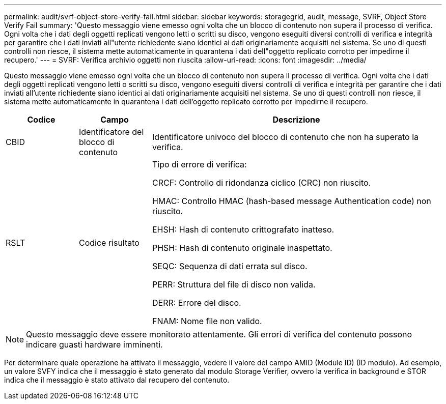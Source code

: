 ---
permalink: audit/svrf-object-store-verify-fail.html 
sidebar: sidebar 
keywords: storagegrid, audit, message, SVRF, Object Store Verify Fail 
summary: 'Questo messaggio viene emesso ogni volta che un blocco di contenuto non supera il processo di verifica. Ogni volta che i dati degli oggetti replicati vengono letti o scritti su disco, vengono eseguiti diversi controlli di verifica e integrità per garantire che i dati inviati all"utente richiedente siano identici ai dati originariamente acquisiti nel sistema. Se uno di questi controlli non riesce, il sistema mette automaticamente in quarantena i dati dell"oggetto replicato corrotto per impedirne il recupero.' 
---
= SVRF: Verifica archivio oggetti non riuscita
:allow-uri-read: 
:icons: font
:imagesdir: ../media/


[role="lead"]
Questo messaggio viene emesso ogni volta che un blocco di contenuto non supera il processo di verifica. Ogni volta che i dati degli oggetti replicati vengono letti o scritti su disco, vengono eseguiti diversi controlli di verifica e integrità per garantire che i dati inviati all'utente richiedente siano identici ai dati originariamente acquisiti nel sistema. Se uno di questi controlli non riesce, il sistema mette automaticamente in quarantena i dati dell'oggetto replicato corrotto per impedirne il recupero.

[cols="1a,1a,4a"]
|===
| Codice | Campo | Descrizione 


 a| 
CBID
 a| 
Identificatore del blocco di contenuto
 a| 
Identificatore univoco del blocco di contenuto che non ha superato la verifica.



 a| 
RSLT
 a| 
Codice risultato
 a| 
Tipo di errore di verifica:

CRCF: Controllo di ridondanza ciclico (CRC) non riuscito.

HMAC: Controllo HMAC (hash-based message Authentication code) non riuscito.

EHSH: Hash di contenuto crittografato inatteso.

PHSH: Hash di contenuto originale inaspettato.

SEQC: Sequenza di dati errata sul disco.

PERR: Struttura del file di disco non valida.

DERR: Errore del disco.

FNAM: Nome file non valido.

|===

NOTE: Questo messaggio deve essere monitorato attentamente. Gli errori di verifica del contenuto possono indicare guasti hardware imminenti.

Per determinare quale operazione ha attivato il messaggio, vedere il valore del campo AMID (Module ID) (ID modulo). Ad esempio, un valore SVFY indica che il messaggio è stato generato dal modulo Storage Verifier, ovvero la verifica in background e STOR indica che il messaggio è stato attivato dal recupero del contenuto.
